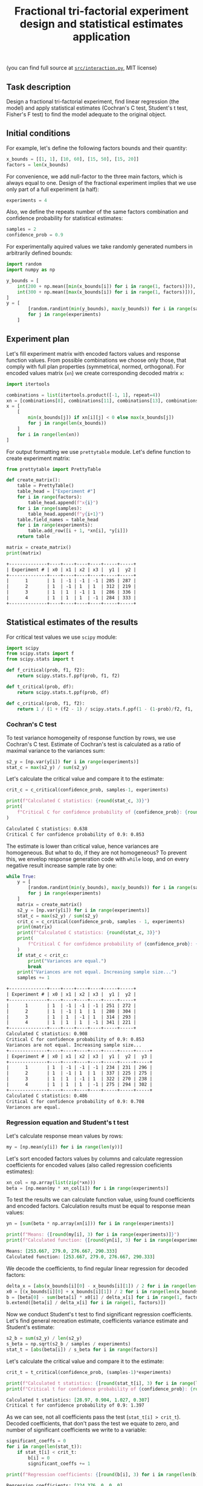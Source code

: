 #+TITLE: Fractional tri-factorial experiment design and statistical estimates application

(you can find full source at [[file:src/interaction.py][=src/interaction.py=]], MIT license)

** Task description
Design a fractional tri-factorial experiment, find linear regression (the model) and
apply statistical estimates (Cochran's C test, Student's t test, Fisher's F test)
to find the model adequate to the original object.

** Initial conditions
For example, let's define the following factors bounds and their quantity:
#+BEGIN_SRC python :session ffe
x_bounds = [[1, 1], [10, 60], [15, 50], [15, 20]]
factors = len(x_bounds)
#+END_SRC

For convenience, we add null-factor to the three main factors, which is always equal to one.
Design of the fractional experiment implies that we use only part of a full experiment (a half):
#+BEGIN_SRC python :session ffe
experiments = 4
#+END_SRC

Also, we define the repeats number of the same factors combination and confidence probability
for statistical estimates:
#+BEGIN_SRC python :session ffe
samples = 2
confidence_prob = 0.9
#+END_SRC

For experimentally aquired values we take randomly generated numbers in arbitrarily
defined bounds:
#+BEGIN_SRC python :session ffe
import random
import numpy as np

y_bounds = [
    int(200 + np.mean([min(x_bounds[i]) for i in range(1, factors)])),
    int(300 + np.mean([max(x_bounds[i]) for i in range(1, factors)])),
]
y = [
        [random.randint(min(y_bounds), max(y_bounds)) for i in range(samples)]
        for j in range(experiments)
    ]
#+END_SRC

** Experiment plan
Let's fill experiment matrix with encoded factors values and response function values. From possible combinations
we choose only those, that comply with full plan properties (symmetrical, normed, orthogonal).
For encoded values matrix (=xn=) we create corresponding decoded matrix =x=:
#+BEGIN_SRC python :session ffe
import itertools

combinations = list(itertools.product([-1, 1], repeat=4))
xn = [combinations[8], combinations[11], combinations[13], combinations[14]]
x = [
    [
        min(x_bounds[j]) if xn[i][j] < 0 else max(x_bounds[j])
        for j in range(len(x_bounds))
    ]
    for i in range(len(xn))
]
#+END_SRC

For output formatting we use =prettytable= module. Let's define function to create experiment matrix:
#+BEGIN_SRC python :results output org :session ffe :exports both
from prettytable import PrettyTable

def create_matrix():
    table = PrettyTable()
    table_head = ["Experiment #"]
    for i in range(factors):
        table_head.append(f"x{i}")
    for i in range(samples):
        table_head.append(f"y{i+1}")
    table.field_names = table_head
    for i in range(experiments):
        table.add_row([i + 1, *xn[i], *y[i]])
    return table

matrix = create_matrix()
print(matrix)
#+END_SRC

#+RESULTS:
#+begin_src org
+--------------+----+----+----+----+-----+-----+
| Experiment # | x0 | x1 | x2 | x3 |  y1 |  y2 |
+--------------+----+----+----+----+-----+-----+
|      1       | 1  | -1 | -1 | -1 | 285 | 287 |
|      2       | 1  | -1 | 1  | 1  | 312 | 219 |
|      3       | 1  | 1  | -1 | 1  | 286 | 336 |
|      4       | 1  | 1  | 1  | -1 | 284 | 333 |
+--------------+----+----+----+----+-----+-----+
#+end_src

** Statistical estimates of the results
For critical test values we use =scipy= module:
#+BEGIN_SRC python :session ffe
import scipy
from scipy.stats import f
from scipy.stats import t

def f_critical(prob, f1, f2):
    return scipy.stats.f.ppf(prob, f1, f2)

def t_critical(prob, df):
    return scipy.stats.t.ppf(prob, df)

def c_critical(prob, f1, f2):
    return 1 / (1 + (f2 - 1) / scipy.stats.f.ppf(1 - (1-prob)/f2, f1, (f2 - 1)*f1) )
#+END_SRC

*** Cochran's C test
To test variance homogeneity of response function by rows, we use Cochran's C test. Estimate of Cochran's test
is calculated as a ratio of maximal variance to the variances sum:
#+BEGIN_SRC python :session ffe
s2_y = [np.var(y[i]) for i in range(experiments)]
stat_c = max(s2_y) / sum(s2_y)
#+END_SRC

Let's calculate the critical value and compare it to the estimate:
#+BEGIN_SRC python :results output org :session ffe :exports both
crit_c = c_critical(confidence_prob, samples-1, experiments)

print(f"Calculated C statistics: {round(stat_c, 3)}")
print(
    f"Critical C for confidence probability of {confidence_prob}: {round(crit_c, 3)}"
)
#+END_SRC

#+RESULTS:
#+begin_src org
Calculated C statistics: 0.638
Critical C for confidence probability of 0.9: 0.853
#+end_src

The estimate is lower than critical value, hence variances are homogeneous. But what to do, if they
are not homogeneous? To prevent this, we envelop response generation code with =while= loop,
and on every negative result increase sample rate by one:
#+BEGIN_SRC python :results output org :session ffe :exports both
while True:
    y = [
        [random.randint(min(y_bounds), max(y_bounds)) for i in range(samples)]
        for j in range(experiments)
    ]
    matrix = create_matrix()
    s2_y = [np.var(y[i]) for i in range(experiments)]
    stat_c = max(s2_y) / sum(s2_y)
    crit_c = c_critical(confidence_prob, samples - 1, experiments)
    print(matrix)
    print(f"Calculated C statistics: {round(stat_c, 3)}")
    print(
        f"Critical C for confidence probability of {confidence_prob}: {round(crit_c, 3)}"
    )
    if stat_c < crit_c:
        print("Variances are equal.")
        break
    print("Variances are not equal. Increasing sample size...")
    samples += 1
#+END_SRC

#+RESULTS:
#+begin_src org
+--------------+----+----+----+----+-----+-----+
| Experiment # | x0 | x1 | x2 | x3 |  y1 |  y2 |
+--------------+----+----+----+----+-----+-----+
|      1       | 1  | -1 | -1 | -1 | 251 | 272 |
|      2       | 1  | -1 | 1  | 1  | 280 | 304 |
|      3       | 1  | 1  | -1 | 1  | 314 | 293 |
|      4       | 1  | 1  | 1  | -1 | 341 | 221 |
+--------------+----+----+----+----+-----+-----+
Calculated C statistics: 0.908
Critical C for confidence probability of 0.9: 0.853
Variances are not equal. Increasing sample size...
+--------------+----+----+----+----+-----+-----+-----+
| Experiment # | x0 | x1 | x2 | x3 |  y1 |  y2 |  y3 |
+--------------+----+----+----+----+-----+-----+-----+
|      1       | 1  | -1 | -1 | -1 | 234 | 231 | 296 |
|      2       | 1  | -1 | 1  | 1  | 337 | 225 | 275 |
|      3       | 1  | 1  | -1 | 1  | 322 | 270 | 238 |
|      4       | 1  | 1  | 1  | -1 | 275 | 294 | 302 |
+--------------+----+----+----+----+-----+-----+-----+
Calculated C statistics: 0.486
Critical C for confidence probability of 0.9: 0.708
Variances are equal.
#+end_src

*** Regression equation and Student's t test
Let's calculate response mean values by rows:
#+BEGIN_SRC python :session ffe
my = [np.mean(y[i]) for i in range(len(y))]
#+END_SRC

Let's sort encoded factors values by columns and calculate regression coefficients for
encoded values (also called regression coeficients estimates):
#+BEGIN_SRC python :session ffe
xn_col = np.array(list(zip(*xn)))
beta = [np.mean(my * xn_col[i]) for i in range(experiments)]
#+END_SRC

To test the results we can calculate function value, using found coefficients and encoded factors.
Calculation results must be equal to response mean values:
#+BEGIN_SRC python :results output org :session ffe :exports both
yn = [sum(beta * np.array(xn[i])) for i in range(experiments)]

print(f"Means: {[round(my[i], 3) for i in range(experiments)]}")
print(f"Calculated function: {[round(yn[i], 3) for i in range(experiments)]}")
#+END_SRC

#+RESULTS:
#+begin_src org
Means: [253.667, 279.0, 276.667, 290.333]
Calculated function: [253.667, 279.0, 276.667, 290.333]
#+end_src

We decode the coefficients, to find regular linear regression for decoded factors:
#+BEGIN_SRC python :session ffe
delta_x = [abs(x_bounds[i][0] - x_bounds[i][1]) / 2 for i in range(len(x_bounds))]
x0 = [(x_bounds[i][0] + x_bounds[i][1]) / 2 for i in range(len(x_bounds))]
b = [beta[0] - sum(beta[i] * x0[i] / delta_x[i] for i in range(1, factors))]
b.extend([beta[i] / delta_x[i] for i in range(1, factors)])
#+END_SRC

Now we conduct Student's t test to find significant regression coefficients.
Let's find general recreation estimate, coefficients variance estimate and
Student's estimate:
#+BEGIN_SRC python :session ffe
s2_b = sum(s2_y) / len(s2_y)
s_beta = np.sqrt(s2_b / samples / experiments)
stat_t = [abs(beta[i]) / s_beta for i in range(factors)]
#+END_SRC

Let's calculate the critical value and compare it to the estimate:
#+BEGIN_SRC python :results output org :session ffe :exports both
crit_t = t_critical(confidence_prob, (samples-1)*experiments)

print(f"Calculated t statistics: {[round(stat_t[i], 3) for i in range(len(stat_t))]}")
print(f"Critical t for confidence probability of {confidence_prob}: {round(crit_t, 3)}")
#+END_SRC

#+RESULTS:
#+begin_src org
Calculated t statistics: [28.97, 0.904, 1.027, 0.307]
Critical t for confidence probability of 0.9: 1.397
#+end_src

As we can see, not all coefficients pass the test (=stat_t[i] > crit_t=).
Decoded coefficients, that don't pass the test we equate to zero, and
number of significant coefficients we write to a variable:
#+BEGIN_SRC python :results output org :session ffe :exports both
significant_coeffs = 0
for i in range(len(stat_t)):
    if stat_t[i] < crit_t:
        b[i] = 0
        significant_coeffs += 1

print(f"Regression coefficients: {[round(b[i], 3) for i in range(len(b))]}")
#+END_SRC

#+RESULTS:
#+begin_src org
Regression coefficients: [224.376, 0, 0, 0]
#+end_src

*** Fisher's F test
First, we calculate function values for found regression equation:
#+BEGIN_SRC python :results output org :session ffe :exports both
y_calc = [sum((b * np.array(x))[i]) for i in range(experiments)]

print(
    f"Calculated values of model: {[round(y_calc[i], 3) for i in range(len(y_calc))]}"
)
#+END_SRC

#+RESULTS:
#+begin_src org
Calculated values of model: [224.376, 224.376, 224.376, 224.376]
#+end_src

Let's calculate adequate model variance and find Fisher's estimate, which equals to ratio of
adequate model variance to recreation variance:
#+BEGIN_SRC python :session ffe
s2_adeq = (
    samples
    / (experiments - significant_coeffs)
    * sum([(y_calc[i] - my[i]) ** 2 for i in range(experiments)])
)
stat_f = s2_adeq / s2_b
#+END_SRC

Let's calculate the critical value and compare it to the estimate:
#+BEGIN_SRC python :results output org :session ffe :exports both
crit_f = f_critical(confidence_prob, (samples-1)*experiments, experiments - significant_coeffs)

print(f"Calculated F statistics: {round(stat_f, 3)}")
print(f"Critical F for confidence probability of {confidence_prob}: {round(crit_f, 3)}")
#+END_SRC

#+RESULTS:
#+begin_src org
Calculated F statistics: 30.332
Critical F for confidence probability of 0.9: 59.439
#+end_src

The estimate is lower than critical value, thus the model is adequate to the original.
